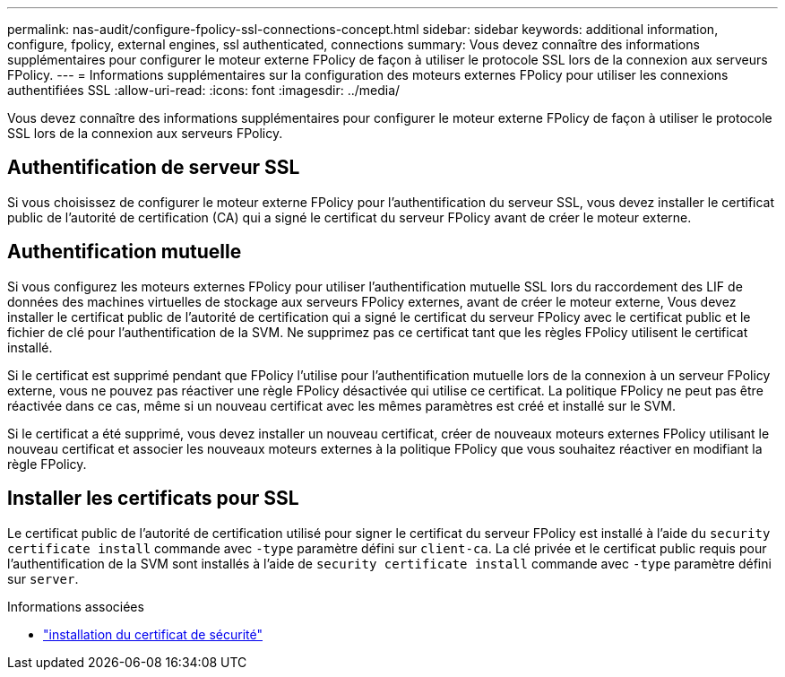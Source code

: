 ---
permalink: nas-audit/configure-fpolicy-ssl-connections-concept.html 
sidebar: sidebar 
keywords: additional information, configure, fpolicy, external engines, ssl authenticated, connections 
summary: Vous devez connaître des informations supplémentaires pour configurer le moteur externe FPolicy de façon à utiliser le protocole SSL lors de la connexion aux serveurs FPolicy. 
---
= Informations supplémentaires sur la configuration des moteurs externes FPolicy pour utiliser les connexions authentifiées SSL
:allow-uri-read: 
:icons: font
:imagesdir: ../media/


[role="lead"]
Vous devez connaître des informations supplémentaires pour configurer le moteur externe FPolicy de façon à utiliser le protocole SSL lors de la connexion aux serveurs FPolicy.



== Authentification de serveur SSL

Si vous choisissez de configurer le moteur externe FPolicy pour l'authentification du serveur SSL, vous devez installer le certificat public de l'autorité de certification (CA) qui a signé le certificat du serveur FPolicy avant de créer le moteur externe.



== Authentification mutuelle

Si vous configurez les moteurs externes FPolicy pour utiliser l'authentification mutuelle SSL lors du raccordement des LIF de données des machines virtuelles de stockage aux serveurs FPolicy externes, avant de créer le moteur externe, Vous devez installer le certificat public de l'autorité de certification qui a signé le certificat du serveur FPolicy avec le certificat public et le fichier de clé pour l'authentification de la SVM. Ne supprimez pas ce certificat tant que les règles FPolicy utilisent le certificat installé.

Si le certificat est supprimé pendant que FPolicy l'utilise pour l'authentification mutuelle lors de la connexion à un serveur FPolicy externe, vous ne pouvez pas réactiver une règle FPolicy désactivée qui utilise ce certificat. La politique FPolicy ne peut pas être réactivée dans ce cas, même si un nouveau certificat avec les mêmes paramètres est créé et installé sur le SVM.

Si le certificat a été supprimé, vous devez installer un nouveau certificat, créer de nouveaux moteurs externes FPolicy utilisant le nouveau certificat et associer les nouveaux moteurs externes à la politique FPolicy que vous souhaitez réactiver en modifiant la règle FPolicy.



== Installer les certificats pour SSL

Le certificat public de l'autorité de certification utilisé pour signer le certificat du serveur FPolicy est installé à l'aide du `security certificate install` commande avec `-type` paramètre défini sur `client-ca`. La clé privée et le certificat public requis pour l'authentification de la SVM sont installés à l'aide de `security certificate install` commande avec `-type` paramètre défini sur `server`.

.Informations associées
* link:https://docs.netapp.com/us-en/ontap-cli/security-certificate-install.html["installation du certificat de sécurité"^]

